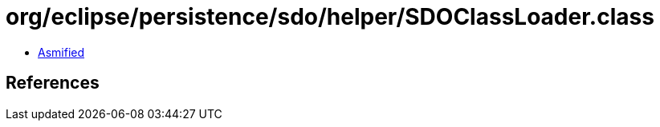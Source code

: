 = org/eclipse/persistence/sdo/helper/SDOClassLoader.class

 - link:SDOClassLoader-asmified.java[Asmified]

== References

